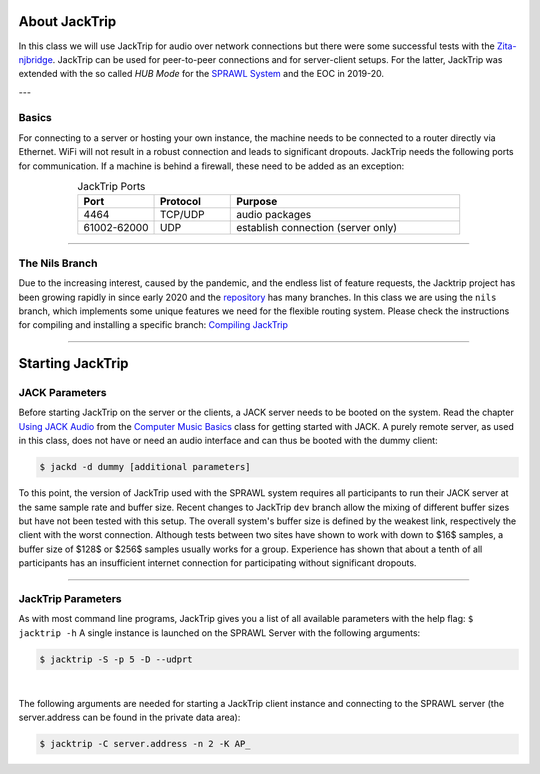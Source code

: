 .. title: Using JackTrip in the HUB Mode
.. slug: jacktrip-in-hub-mode
.. date: 2021-04-07 14:00
.. tags:
.. category: _nsmi:jacktrip
.. link:
.. description:
.. type: text
.. priority: 2
.. author: Nils Tonnaett

About JackTrip
--------------

In this class we will use JackTrip for audio over network connections but there
were some successful tests with the `Zita-njbridge <http://kokkinizita.linuxaudio.org/linuxaudio/index.html>`_.
JackTrip can be used for peer-to-peer connections and for server-client setups.
For the latter, JackTrip was extended with the so called *HUB Mode* for the `SPRAWL System </projects/sprawl_system/>`_ and the EOC in 2019-20.

---

Basics
======

For connecting to a server or hosting your own instance, the machine needs to
be connected to a router directly via Ethernet. WiFi will not result in
a robust connection and leads to significant dropouts.
JackTrip needs the following ports for communication. If a machine is behind
a firewall, these need to be added as an exception:


.. list-table:: JackTrip Ports
   :widths: 5 5 15
   :header-rows: 1
   :align: center

   * - Port
     - Protocol
     - Purpose

   * - 4464
     - TCP/UDP
     - audio packages

   * - 61002-62000
     - UDP
     - establish connection (server only)



----

The Nils Branch
===============

Due to the increasing interest, caused by the pandemic, and the endless list
of feature requests, the Jacktrip project has been growing rapidly in since early 2020
and the `repository <https://github.com/jacktrip/jacktrip>`_ has many branches.
In this class we are using the ``nils`` branch, which implements some unique features we need for the
flexible routing system. Please check the instructions for compiling and installing a specific branch: `Compiling JackTrip </Jacktrip/compiling-jacktrip/>`_

----

Starting JackTrip
-----------------

JACK Parameters
===============


Before starting JackTrip on the server or the clients, a JACK server needs to be booted on the system.
Read the chapter `Using JACK Audio </Linux/using-jack-audio/>`_ from the `Computer Music Basics </teaching/computer-music-basics/>`_ class for getting started with JACK. A purely remote server,
as used in this class, does not have or need an audio interface and can thus be booted with the dummy client:

.. code:: console

    $ jackd -d dummy [additional parameters]


To this point, the version of JackTrip used with the SPRAWL system requires all participants
to run their JACK server at the same sample rate and buffer size.
Recent changes to JackTrip ``dev`` branch allow the mixing of different buffer sizes
but have not been tested with this setup.
The overall system's buffer size is defined by the weakest link, respectively the
client with the worst connection.
Although tests between two sites have shown to work with down to $16$ samples,
a buffer size of $128$ or $256$ samples usually works for a group.
Experience has shown that about a tenth of all participants has an insufficient
internet connection for participating without significant dropouts.

----

JackTrip Parameters
===================

As with most command line programs, JackTrip gives you a list of all available
parameters with the help flag: ``$ jacktrip -h``
A single instance is launched on the SPRAWL Server with the following
arguments:

.. code:: console

  $ jacktrip -S -p 5 -D --udprt

|

The following arguments are needed for starting a JackTrip client instance
and connecting to the SPRAWL server (the server.address can be found in the private data area):

.. code:: console

  $ jacktrip -C server.address -n 2 -K AP_
